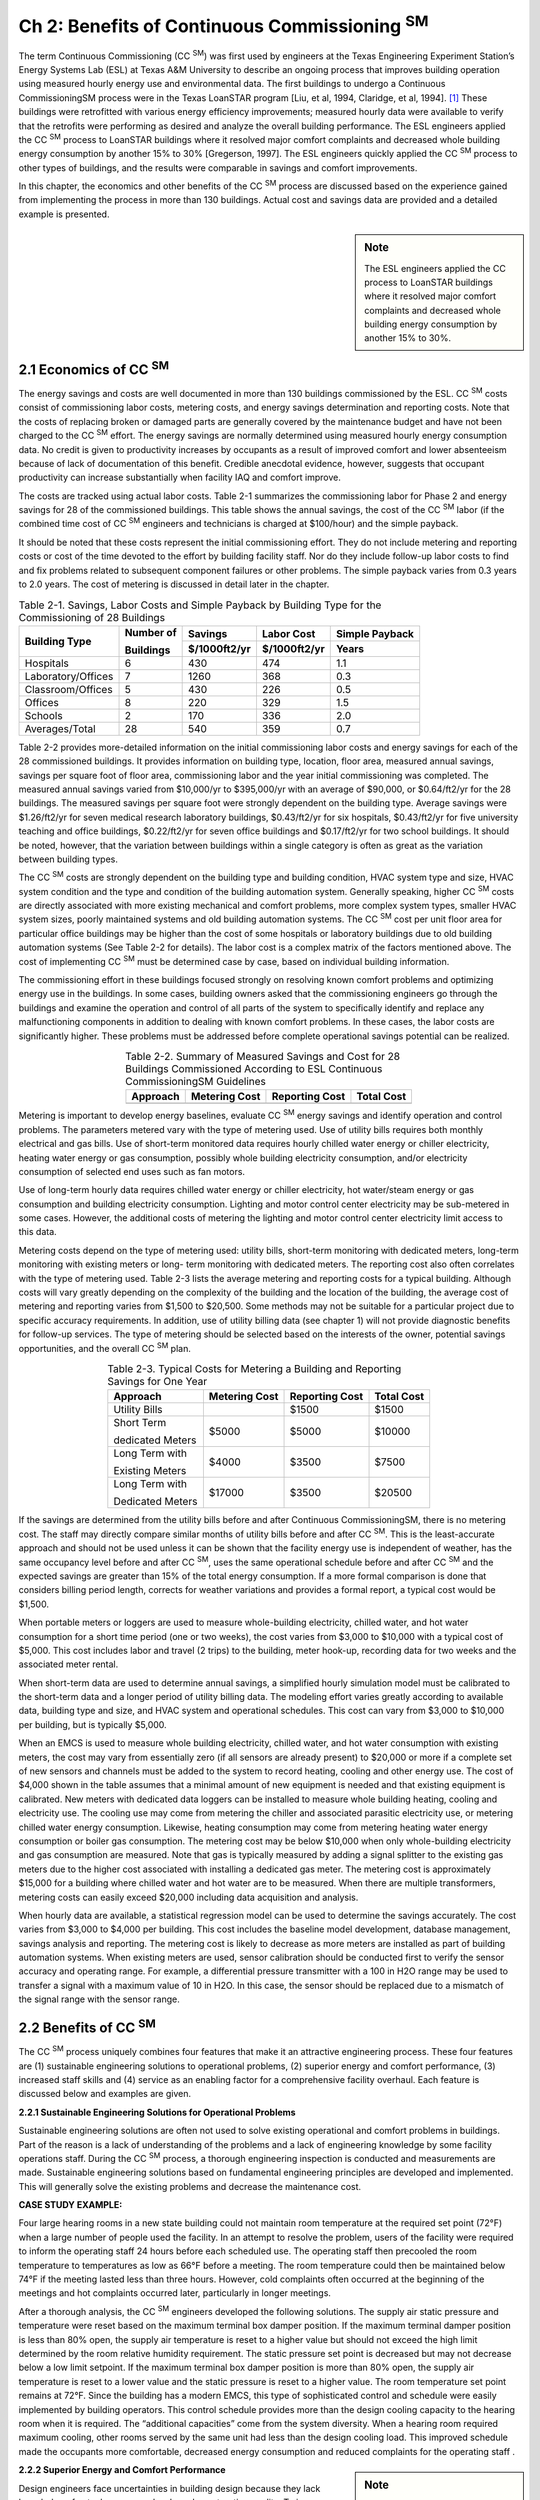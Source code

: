 ====================================================
Ch 2: Benefits of Continuous Commissioning :sup:`SM`
====================================================


The term Continuous Commissioning (CC  :sup:`SM`) was first used by engineers at 
the Texas Engineering Experiment Station’s Energy Systems Lab (ESL) at Texas A&M University 
to describe an ongoing process that improves building operation using measured hourly energy
use and environmental data. The first buildings to undergo a Continuous CommissioningSM process 
were in the Texas LoanSTAR program [Liu, et al, 1994, Claridge, et al, 1994]. [1]_ These buildings 
were retrofitted with various energy efficiency improvements; measured hourly data were available 
to verify that the retrofits were performing as desired and analyze the overall building performance. 
The ESL engineers applied the CC  :sup:`SM` process to LoanSTAR buildings where it resolved major comfort 
complaints and decreased whole building energy consumption by another 15% to 30% [Gregerson, 1997]. 
The ESL engineers quickly applied the CC  :sup:`SM` process to other types of buildings, and the results were 
comparable in savings and comfort improvements.

In this chapter, the economics and other benefits of the CC  :sup:`SM` process are discussed based on the experience
gained from implementing the process in more than 130 buildings. Actual cost and savings data are provided 
and a detailed example is presented.

.. sidebar:: **Note**

    The ESL engineers applied the CC process to LoanSTAR buildings where it resolved major comfort complaints 
    and decreased whole building energy consumption by another 15% to 30%.

2.1 Economics of CC  :sup:`SM`
--------------------------------

The energy savings and costs are well documented in more than 130 buildings commissioned by the ESL. CC  :sup:`SM` costs consist of commissioning labor costs, metering costs, and energy savings determination and reporting costs. Note that the costs of replacing broken or damaged parts are generally covered by the maintenance budget and have not been charged to the CC  :sup:`SM` effort. The energy savings are normally determined using measured hourly energy consumption data. No credit is given to productivity increases by occupants as a result of improved comfort and lower absenteeism because of lack of documentation of this benefit. Credible anecdotal evidence, however, suggests that occupant productivity can increase substantially when facility IAQ and comfort improve.

The costs are tracked using actual labor costs. Table 2-1 summarizes the commissioning labor for Phase 2 and energy savings for 28 of the commissioned buildings. This table shows the annual savings, the cost of the CC  :sup:`SM` labor (if the combined time cost of CC  :sup:`SM` engineers and technicians is charged at $100/hour) and the simple payback.

It should be noted that these costs represent the initial commissioning effort. They do not include metering and reporting costs or cost of the time devoted to the effort by building facility staff. Nor do they include follow-up labor costs to find and fix problems related to subsequent component failures or other problems. The simple payback varies from 0.3 years to 2.0 years. The cost of metering is discussed in detail later in the chapter.

.. table:: Table 2-1. Savings, Labor Costs and Simple Payback by Building Type 
    for the Commissioning of 28 Buildings

    +---------------------+------------+--------------+-------------+---------------+
    | Building Type       | Number of  | Savings      | Labor Cost  | Simple Payback| 
    |                     |            +--------------+-------------+---------------+ 
    |                     | Buildings  | $/1000ft2/yr | $/1000ft2/yr| Years         |
    +=====================+============+==============+=============+===============+
    | Hospitals           |     6      |     430      |     474     |     1.1       |
    +---------------------+------------+--------------+-------------+---------------+
    | Laboratory/Offices  |     7      |     1260     |     368     |     0.3       |
    +---------------------+------------+--------------+-------------+---------------+
    | Classroom/Offices   |     5      |     430      |     226     |     0.5       |
    +---------------------+------------+--------------+-------------+---------------+ 
    | Offices             |     8      |     220      |     329     |     1.5       |
    +---------------------+------------+--------------+-------------+---------------+
    | Schools             |     2      |     170      |     336     |     2.0       | 
    +---------------------+------------+--------------+-------------+---------------+
    | Averages/Total      |    28      |     540      |     359     |     0.7       |
    +---------------------+------------+--------------+-------------+---------------+


Table 2-2 provides more-detailed information on the initial commissioning labor costs and energy savings for each of the 28 commissioned buildings. It provides information on building type, location, floor area, measured annual savings, savings per square foot of floor area, commissioning labor and the year initial commissioning was completed. The measured annual savings varied from $10,000/yr to $395,000/yr with an average of $90,000, or $0.64/ft2/yr for the 28 buildings. The measured savings per square foot were strongly dependent on the building type. Average savings were $1.26/ft2/yr for seven medical research laboratory buildings, $0.43/ft2/yr for six hospitals, $0.43/ft2/yr for five university teaching and office buildings, $0.22/ft2/yr for seven office buildings and $0.17/ft2/yr for two school buildings. It should be noted, however, that the variation between buildings within a single category is often as great as the variation between building types.

The CC  :sup:`SM` costs are strongly dependent on the building type and building condition, HVAC system type and size, HVAC system condition and the type and condition of the building automation system. Generally speaking, higher CC  :sup:`SM` costs are directly associated with more existing mechanical and comfort problems, more complex system types, smaller HVAC system sizes, poorly maintained systems and old building automation systems. The CC  :sup:`SM` cost per unit floor area for particular office buildings may be higher than the cost of some hospitals or laboratory buildings due to old building automation systems (See Table 2-2 for details). The labor cost is a complex matrix of the factors mentioned above. The cost of implementing CC  :sup:`SM` must be determined case by case, based on individual building information.

The commissioning effort in these buildings focused strongly on resolving known comfort problems and optimizing energy use in the buildings. In some cases, building owners asked that the commissioning engineers go through the buildings and examine the operation and control of all parts of the system to specifically identify and replace any malfunctioning components in addition to dealing with known comfort problems. In these cases, the labor costs are significantly higher. These problems must be addressed before complete operational savings potential can be realized.

.. Table:: Table 2-2. Summary of Measured Savings and Cost for 28 Buildings Commissioned According to 
           ESL Continuous CommissioningSM Guidelines
    :align: center

    +---------------------+---------------+----------------+-------------+
    | Approach            | Metering Cost | Reporting Cost | Total Cost  | 
    +=====================+===============+================+=============+
    |                     |               |                |             | 
    +---------------------+---------------+----------------+-------------+


Metering is important to develop energy baselines, evaluate CC  :sup:`SM` energy savings and identify operation and control problems. The parameters metered vary with the type of metering used. Use of utility bills requires both monthly electrical and gas bills. Use of short-term monitored data requires hourly chilled water energy or chiller electricity, heating water energy or gas consumption, possibly whole building electricity consumption, and/or electricity consumption of selected end uses such as fan motors.

Use of long-term hourly data requires chilled water energy or chiller electricity, hot water/steam energy or gas consumption and building electricity consumption. Lighting and motor control center electricity may be sub-metered in some cases. However, the additional costs of metering the lighting and motor control center electricity limit access to this data.

Metering costs depend on the type of metering used: utility bills, short-term monitoring with dedicated meters, long-term monitoring with existing meters or long- term monitoring with dedicated meters. The reporting cost also often correlates with the type of metering used. Table 2-3 lists the average metering and reporting costs for a typical building. Although costs will vary greatly depending on the complexity of the building and the location of the building, the average cost of metering and reporting varies from $1,500 to $20,500. Some methods may not be suitable for a particular project due to specific accuracy requirements. In addition, use of utility billing data (see chapter 1) will not provide diagnostic benefits for follow-up services. The type of metering should be selected based on the interests of the owner, potential savings opportunities, and the overall CC  :sup:`SM` plan.

.. Table:: Table 2-3. Typical Costs for Metering a Building and Reporting Savings for One Year
    :align: center

    +---------------------+---------------+----------------+-------------+
    | Approach            | Metering Cost | Reporting Cost | Total Cost  | 
    +=====================+===============+================+=============+
    | Utility Bills       |               |    $1500       |    $1500    | 
    +---------------------+---------------+----------------+-------------+
    | Short Term          |    $5000      |    $5000       |    $10000   |
    |                     |               |                |             |
    | dedicated Meters    |               |                |             | 
    +---------------------+---------------+----------------+-------------+
    | Long Term  with     |     $4000     |   $3500        |     $7500   |
    |                     |               |                |             |
    | Existing Meters     |               |                |             |
    +---------------------+---------------+----------------+-------------+
    | Long Term with      |     $17000    |     $3500      |   $20500    | 
    |                     |               |                |             |
    | Dedicated Meters    |               |                |             |
    +---------------------+---------------+----------------+-------------+


If the savings are determined from the utility bills before and after Continuous CommissioningSM, there is no metering cost. The staff may directly compare similar months of utility bills before and after CC  :sup:`SM`. This is the least-accurate approach and should not be used unless it can be shown that the facility energy use is independent of weather, has the same occupancy level before and after CC  :sup:`SM`, uses the same operational schedule before and after CC  :sup:`SM` and the expected savings are greater than 15% of the total energy consumption. If a more formal comparison is done that considers billing period length, corrects for weather variations and provides a formal report, a typical cost would be $1,500.

When portable meters or loggers are used to measure whole-building electricity, chilled water, and hot water consumption for a short time period (one or two weeks), the cost varies from $3,000 to $10,000 with a typical cost of $5,000. This cost includes labor and travel (2 trips) to the building, meter hook-up, recording data for two weeks and the associated meter rental.

When short-term data are used to determine annual savings, a simplified hourly simulation model must be calibrated to the short-term data and a longer period of utility billing data. The modeling effort varies greatly according to available data, building type and size, and HVAC system and operational schedules. This cost can vary from $3,000 to $10,000 per building, but is typically $5,000.

When an EMCS is used to measure whole building electricity, chilled water, and hot water consumption with existing meters, the cost may vary from essentially zero (if all sensors are already present) to $20,000 or more if a complete set of new sensors and channels must be added to the system to record heating, cooling and other energy use. The cost of $4,000 shown in the table assumes that a minimal amount of new equipment is needed and that existing equipment is calibrated. New meters with dedicated data loggers can be installed to measure whole building heating, cooling and electricity use. The cooling use may come from metering the chiller and associated parasitic electricity use, or metering chilled water energy consumption. Likewise, heating consumption may come from metering heating water energy consumption or boiler gas consumption. The metering cost may be below $10,000 when only whole-building electricity and gas consumption are measured. Note that gas is typically measured by adding a signal splitter to the existing gas meters due to the higher cost associated with installing a dedicated gas meter. The metering cost is approximately $15,000 for a building where chilled water and hot water are to be measured. When there are multiple transformers, metering costs can easily exceed $20,000 including data acquisition and analysis.

When hourly data are available, a statistical regression model can be used to determine the savings accurately. The cost varies from $3,000 to $4,000 per building. This cost includes the baseline model development, database management, savings analysis and reporting.
The metering cost is likely to decrease as more meters are installed as part of building automation systems. When existing meters are used, sensor calibration should be conducted first to verify the sensor accuracy and operating range. For example, a differential pressure transmitter with a 100 in H2O range may be used to transfer a signal with a maximum value of 10 in H2O. In this case, the sensor should be replaced due to a mismatch of the signal range with the sensor range.

2.2 Benefits of CC  :sup:`SM`
------------------------------

The CC  :sup:`SM` process uniquely combines four features that make it an attractive engineering process. These four features are (1) sustainable engineering solutions to operational problems, (2) superior energy and comfort performance, (3) increased staff skills and (4) service as an enabling factor for a comprehensive facility overhaul. Each feature is discussed below and examples are given.

**2.2.1 Sustainable Engineering Solutions for Operational Problems**

Sustainable engineering solutions are often not used to solve existing operational and comfort problems in buildings. Part of the reason is a lack of understanding of the problems and a lack of engineering knowledge by some facility operations staff. During the CC  :sup:`SM` process, a thorough engineering inspection is conducted and measurements are made. Sustainable engineering solutions based on fundamental engineering principles are developed and implemented. This will generally solve the existing problems and decrease the maintenance cost.

**CASE STUDY EXAMPLE:**

Four large hearing rooms in a new state building could not maintain room temperature at the required set point (72°F) when a large number of people used the facility. In an attempt to resolve the problem, users of the facility were required to inform the operating staff 24 hours before each scheduled use. The operating staff then precooled the room temperature to temperatures as low as 66°F before a meeting. The room temperature could then be maintained below 74°F if the meeting lasted less than three hours. However, cold complaints often occurred at the beginning of the meetings and hot complaints occurred later, particularly in longer meetings.

After a thorough analysis, the CC  :sup:`SM` engineers developed the following solutions. The supply air static pressure and temperature were reset based on the maximum terminal box damper position. If the maximum terminal damper position is less than 80% open, the supply air temperature is reset to a higher value but should not exceed the high limit determined by the room relative humidity requirement. The static pressure set point is decreased but may not decrease below a low limit setpoint. If the maximum terminal box damper position is more than 80% open, the supply air temperature is reset to a lower value and the static pressure is reset to a higher value. The room temperature set point remains at 72°F. Since the building has a modern EMCS, this type of sophisticated control and schedule were easily implemented by building operators. This control schedule provides more than the design cooling capacity to the hearing room when it is required. The “additional capacities” come from the system diversity. When a hearing room required maximum cooling, other rooms served by the same unit had less than the design cooling load. This improved schedule made the occupants more comfortable, decreased energy consumption and reduced complaints for the operating staff .

.. sidebar:: **Note**

    The modeling effort varies greatly according to available data, building type and size, and HVAC system and operational schedules. This cost can vary from $3,000 to $10,000 per building, with $5,000 being typical.


**2.2.2 Superior Energy and Comfort Performance**

Design engineers face uncertainties in building design because they lack knowledge of actual occupancy levels and construction quality. To insure a workable building, HVAC systems are often designed with more capacity than required. Conservative

operation and control schedules are recommended. The HVAC engineers often pay little attention to part-load control and operation. Consequently, working as designed, a system may have poor energy performance. In addition, an excessively large system often creates comfort problems since it may not control well under very low load conditions.

During the CC  :sup:`SM` process, accurate occupancy and operational information are available. The CC  :sup:`SM` engineers can develop an improved or practical optimal operation and control schedule based on the information gathered during the CC  :sup:`SM` assessment. Moreover, the CC  :sup:`SM` engineers can fine-tune their schedules to ensure the best performance. Implementing the CC  :sup:`SM` process often results in additional energy savings for both retrofit projects and new construction projects [Claridge et al. 1996, Liu et al. 1998].

**CASE STUDY EXAMPLE:**

Figure 2-1 compares the annual energy costs before retrofit, after retrofit and after CC  :sup:`SM` in three major medical facilities. The measured savings from CC  :sup:`SM` are higher than the retrofit savings in two of the facilities and slightly less than the retrofit savings in the third facility. The CC  :sup:`SM` costs were a small fraction of the retrofit (capital) costs. The equipment replaced or upgraded was important to these facilities. However, in each of these three cases the retrofits were considered “completed” even though significant savings ($2,471,000/yr) resulted from commissioning of the retrofits and the facilities.

.. figure:: _static/Figure2_1.png
    :align: center
    :figwidth: 600px

    Figure 2-1. Energy Costs Before Retrofit, After Retrofit, and After Retrofit and CC  :sup:`SM` at University of Texas, Health Science Center (UTHSC), University of Texas Medical Branch at Galveston (UTMB), University of Texas, M. D. Anderson Cancer Center (MDA)


**2.2.3 Increased Staff Skills**

During the CC  :sup:`SM` process, the CC  :sup:`SM` engineers work closely with the building staff to identify operating problems and determine optimal operating strategies. The staff is also heavily involved in the decisions to implement specific commissioning measures and may actually implement these measures. Hence, they gain a higher level of skill and understanding of the engineering principles involved in optimal building operation. In addition, the staff may attend a training workshop as part of the CC  :sup:`SM` process as was done at the Fairview University Medical Center in the case study described later.

**2.2.4 An Enabling Factor for Comprehensive System Overhaul**

A comprehensive system overhaul or major system upgrade is often delayed or canceled due to lack of funding. This problem can be resolved if savings from the CC  :sup:`SM` process are used to fund the upgrade project.

The CC  :sup:`SM` process requires minimal initial investment and produces significant energy savings as soon as the process starts. Positive cash flow is often achieved in less than two years. This creates the opportunity to use utility savings to support major retrofit projects.
The CC  :sup:`SM` process can have another significant impact on retrofit projects. It reduces the audit and engineering analysis cost since major cost-effective measures are normally identified during the CC  :sup:`SM` process. It also decreases the risk of engineering mistakes during retrofits since the commissioning process results in an excellent understanding of the characteristics and operation of the existing systems. Consequently, retrofit costs can be controlled to a minimum.

**CASE STUDY EXAMPLE:**

Texas A&M University initiated campus-wide CC  :sup:`SM` in 1995. A comprehensive energy information system was installed in 80 major buildings and five central plants at a total cost of nearly $1,000,000. The CC  :sup:`SM` started in May 1996 after energy baselines were established for several buildings. The annual budget since 1996 for CC  :sup:`SM`, data acquisition, and reporting is approximately $600,000. Figure 2-2 presents the accumulated savings, cost, and net cash flow from May 1995 to May 2001. Positive cash flow was achieved in approximately two years. In smaller projects, positive cash flow has often been achieved in less than one year.

The positive results of the CC  :sup:`SM` project accelerated the process of upgrading the campus EMCS systems. Since 1996, central EMCS systems have been installed in 45 buildings and nine pumping facilities.

.. figure:: _static/Figure2_2.png
    :align: center
    :figwidth: 600px

    Figure 2-2. Accumulated Project Cost, Energy Cost Savings and Positive Cash Flow at Texas A&M University, College Station Campus


2.3 CC  :sup:`SM` Project Example
----------------------------------

Riverside North is an extended-care mental health facility built in 1962 as one of the Fairview University Medical Center hospitals in Minneapolis, Minnesota. The gross floor area is approximately 37,300 sq. ft. on four floors, excluding the basement. The building receives steam from a district steam plant and chilled water from a central campus plant. Two major air-handling units (AHUs) serve the entire building with induction terminal units. The AHUs each have 20 hp. supply fans and 10 hp. return fans operated at a constant speed 24 hours per day. Hot water supplied by steam to hot water converters is circulated to reheat coils and supplemental perimeter radiation by four 7.5 hp. pumps. The supplemental perimeter radiation system was turned on manually at outdoor temperatures below approximately 10°F and was automatically reset over a range of 120°F to 180°F when the outside air temperature varied from 10°F to -20°F. Chilled water is circulated through the building by a 10 hp. pump with a variable frequency drive located in the basement. The building has unitary controllers and a supervisory control building automation system.

The CC  :sup:`SM` engineers were responsible for training technicians, identifying CC  :sup:`SM` measures, conducting the engineering analysis and supervising in-house technicians during the field measurement and implementation phases. As part of the training, a two-day workshop was provided to participating technicians and other key facility staff. The CC  :sup:`SM` engineers participated in the initial field measurement process since the building is relatively small.

After the engineering analysis, six CC  :sup:`SM` measures summarized in Table 2-4 were identified.


.. table:: Table 2-4. CC Measures Identified/Implemented at Riverside North
    :widths: 1200

    +----------------------------------------------------------------------------------------+
    | Measure and Details                                                                    |
    +========================================================================================+
    | -  Reduce total supply airflow from 1.7 to 1.1 cfm/sq.ft.                              |
    |                                                                                        |
    |    - Change supply and return motor sheaves, reduce fan speeds                         |
    |                                                                                        |
    |    - Follow up with necessary fixes to maintain comfort                                |
    |                                                                                        |
    | -  Reduce outside air from 17,300 cfm to 6,660 cfm                                     |
    |                                                                                        |
    |    - Reduce fan speeds and properly match supply and return speeds                     |
    |                                                                                        |
    |    - Repair OA dampers and actuators                                                   |
    |                                                                                        | 
    |    - Readjust minimum OA damper position based on measured OA flow                     |
    |                                                                                        |
    | -  Reset supply air temperature as a function of outside air temperature               |
    |                                                                                        |
    |    - Replace constant temperature pneumatic controller with Trane stand-alone          |
    |                                                                                        | 
    |      controllers tied into the existing Trane supervisory control                      |
    |                                                                                        |
    |                                                                                        | 
    |    - Switch from constant 55°F supply air to a reset schedule between 53°F and 65°F    |
    |                                                                                        | 
    |    - Follow up with necessary fixes to maintain comfort                                |
    |                                                                                        |
    |                                                                                        |
    | -  Automate and increase reset of reheat water temperature as  function of             | 
    |                                                                                        |
    |    outside airtemperature, reduce reheat water flow rate                               |
    |                                                                                        |
    |    - Switch from manual reset between 180°F water in winter and 150°F to  160°F        |
    |                                                                                        |
    |      in summer to automatic reset between 180°F water at -20°F OAT and 110°F           | 
    |                                                                                        |
    |      at 90°F OAT, using spare points on existing unitary controller                    |
    |                                                                                        |
    |                                                                                        | 
    |    - Reduce reheat pump flow with manual valve                                         |
    |                                                                                        |
    | -  Automatically cut off perimeter radiation above 10ºF outside air temperature        | 
    |                                                                                        |
    |    using spare points on existing unitary controller                                   |
    |                                                                                        |
    |                                                                                        |
    | -  Implement zone-level fixes to assure comfort                                        |
    |                                                                                        |
    |    - Clean nozzle plates in induction units                                            |
    |                                                                                        | 
    |    - Repair leaking reheat valves                                                      |
    |                                                                                        | 
    |    - Calibrate thermostats                                                             |
    |                                                                                        | 
    |    - Spot-balance air flows                                                            |
    |                                                                                        |
    +----------------------------------------------------------------------------------------+

At the owner’s request, a new unitary Trane controller replaced the existing pneumatic controller. All existing sensors of the AHU systems also were replaced with new ones. The energy savings were determined using short-term measured data. Figure 2-3 compares the measured heating energy consumption before and after CC  :sup:`SM` measures were implemented. A significant reduction in cooling energy use was also achieved as noted in Table 2-5.

.. figure:: _static/Figure2_3.png
    :align: center
    :figwidth: 600px

    Figure 2-3. Hourly Reheat Energy at Riverside North (15-minute data)

  
Table 2-5 summarizes the measured energy cost savings, cost and payback. The measured annual energy cost savings are $45,512 including $10,906 for fan power, $5,700 for chiller power, $65 for radiation pump and $28,841 for heating. The total project costs were $40,146 including $10,850 for controller and sensors, $19,296 for CC  :sup:`SM` engineers and approximately $10,000 for in-house labor for technician participation in training, field measurement and implementation. The simple payback was 0.9 years.

.. table:: Table 2-5. Savings and Costs at Riverside North


    +-------------------------------------------------------------+
    | **Savings**                                                 |  
    +---------+----------------+-----------+------+------+--------+                 
    |END USE  |Source          |Electricity|Demand|Steam |Dollars |     
    |         |                +-----------+------+------+--------+
    |         |                | kWh/y     |kW/mo |MMBTU |   $    |                
    +---------+----------------+-----------+------+------+--------+ 
    |Fan      |Measured True   | 218,124   | 24.9 | --   | 10,906 |
    |         |                |           |      |      |        |            
    |         |Power Pre - Post|           |      |      |        |
    +---------+----------------+-----------+------+------+--------+
    |Chiller  |Modeled based on| 114,000   | 33.4 |  --  | 5,700  |
    |         |                |           |      |      |        | 
    |         |SA rate and SAT |           |      |      |        |
    +---------+----------------+-----------+------+------+--------+    
    |Radiation| Estimated      | 1,300     |      | --   | 65     |
    |Pump     |                |           |      |      |        |
    +---------+----------------+-----------+------+------+--------+  
    |Reheat   |Measured energy |           |      |3,770 | 28,841 |
    |         |                |           |      |      |        | 
    |         |bin analysis    |           |      |      |        |
    +---------+----------------+-----------+------+------+--------+ 
    |Total                     |  333,424  |  58.3|3,770 | 45,512 |
    +---------+----------------+-----------+------+------+--------+ 
    |**Costs**                                                    |  
    +----------------------------------------------------+--------+
    |Equipment&materials                                 | 10,850 |
    |                                                    |        |   
    |(Trane Controller and a few sensors)                |        |
    +----------------------------------------------------+--------+
    |Engineering                                         | 19,296 |
    +----------------------------------------------------+--------+
    |In-house labor                                      | 10,000 |
    +----------------------------------------------------+--------+
    |Total                                               | 401,46 |
    +----------------------------------------------------+--------+


2.4 Summary
------------

The Continuous CommissioningSM process typically provides payback in less than three years and often in less than two years. Project duration typically varies from three to six months per building.

The CC  :sup:`SM` process improves building comfort and decreases maintenance cost. It also provides significant benefits to the owners by (1) identifying potential energy retrofits, (2) upgrading the technical level of in-house staff and (3) providing energy savings that may be used to finance a comprehensive facility overhaul or upgrade.


**References**

Claridge, D.E., J.S. Haberl, M. Liu, J. Houcek and A. Athar, 1994. “Can You Achieve 150% of Predicted Retrofit Savings: Is It Time for Recommissioning?” ACEEE 1994 Summer Study on Energy Efficiency In Buildings Proceedings: Commissioning, Operation and Maintenance, Vol. 5, American Council for an Energy Efficient Economy, Washington, D.C., pp. 73-87.

Claridge, D.E., M. Liu, Y. Zhu, M. Abbas, A. Athar and J.S. Haberl, 1996. “Implementation of Continuous CommissioningSM in the Texas LoanSTAR Program: Can You Achieve 150% of Estimated Retrofit Savings Revisited,” Proceedings 4, Commercial Buildings: Technologies, Design, and Performance Analysis. ACEEE 1996 Summer Study on Energy Efficiency In Buildings, American Council for an Energy Efficient Economy, Washington, D.C., pp. 4.59-4.67.

Gregerson, Joan, 1997. “Cost Effectiveness of Commissioning 44 Existing Buildings,” Proceedings Fifth National Conference on Building Commissioning, Huntington Beach, CA April 28-30.

Liu, M., A. Athar, D.E. Claridge, J. S. Haberl and E. White, 1994a. “Reducing Building Energy Costs Using Optimized Operation Strategies for Constant Volume Air Handling Systems,” Proceedings of the Ninth Symposium on Improving Building Systems in Hot and Humid Climates, Arlington, Texas, May 19-20, pp. 192-204.

Liu, M., J. Houcek, A. Athar, A. Reddy and D.E. Claridge, 1994b. “Identifying and Implementing Improved Operation and Maintenance Measures in Texas LoanSTAR Buildings,” ACEEE 1994 Summer Study on Energy Efficiency In Buildings Proceedings: Commissioning, Operation and Maintenance, Vol. 5, American Council for an Energy Efficient Economy, Washington, D.C., pp. 153-165.

Liu, M., Y. Zhu, T. Powell and D.E. Claridge, 1998. “System Optimization Saves $195,000/yr. in a New Medical Facility,” Proceedings of the 6th National Conference on Building Commissioning, Lake Buena Vista, FL, May 18-20, pp. 14.2.1-14.2.11.


.. rubric:: Footnotes

.. [1] LoanSTAR is an acronym for Loans to Save Taxes and Resources, a major public building retrofit program administered by the Texas State Energy Conservation Office.
